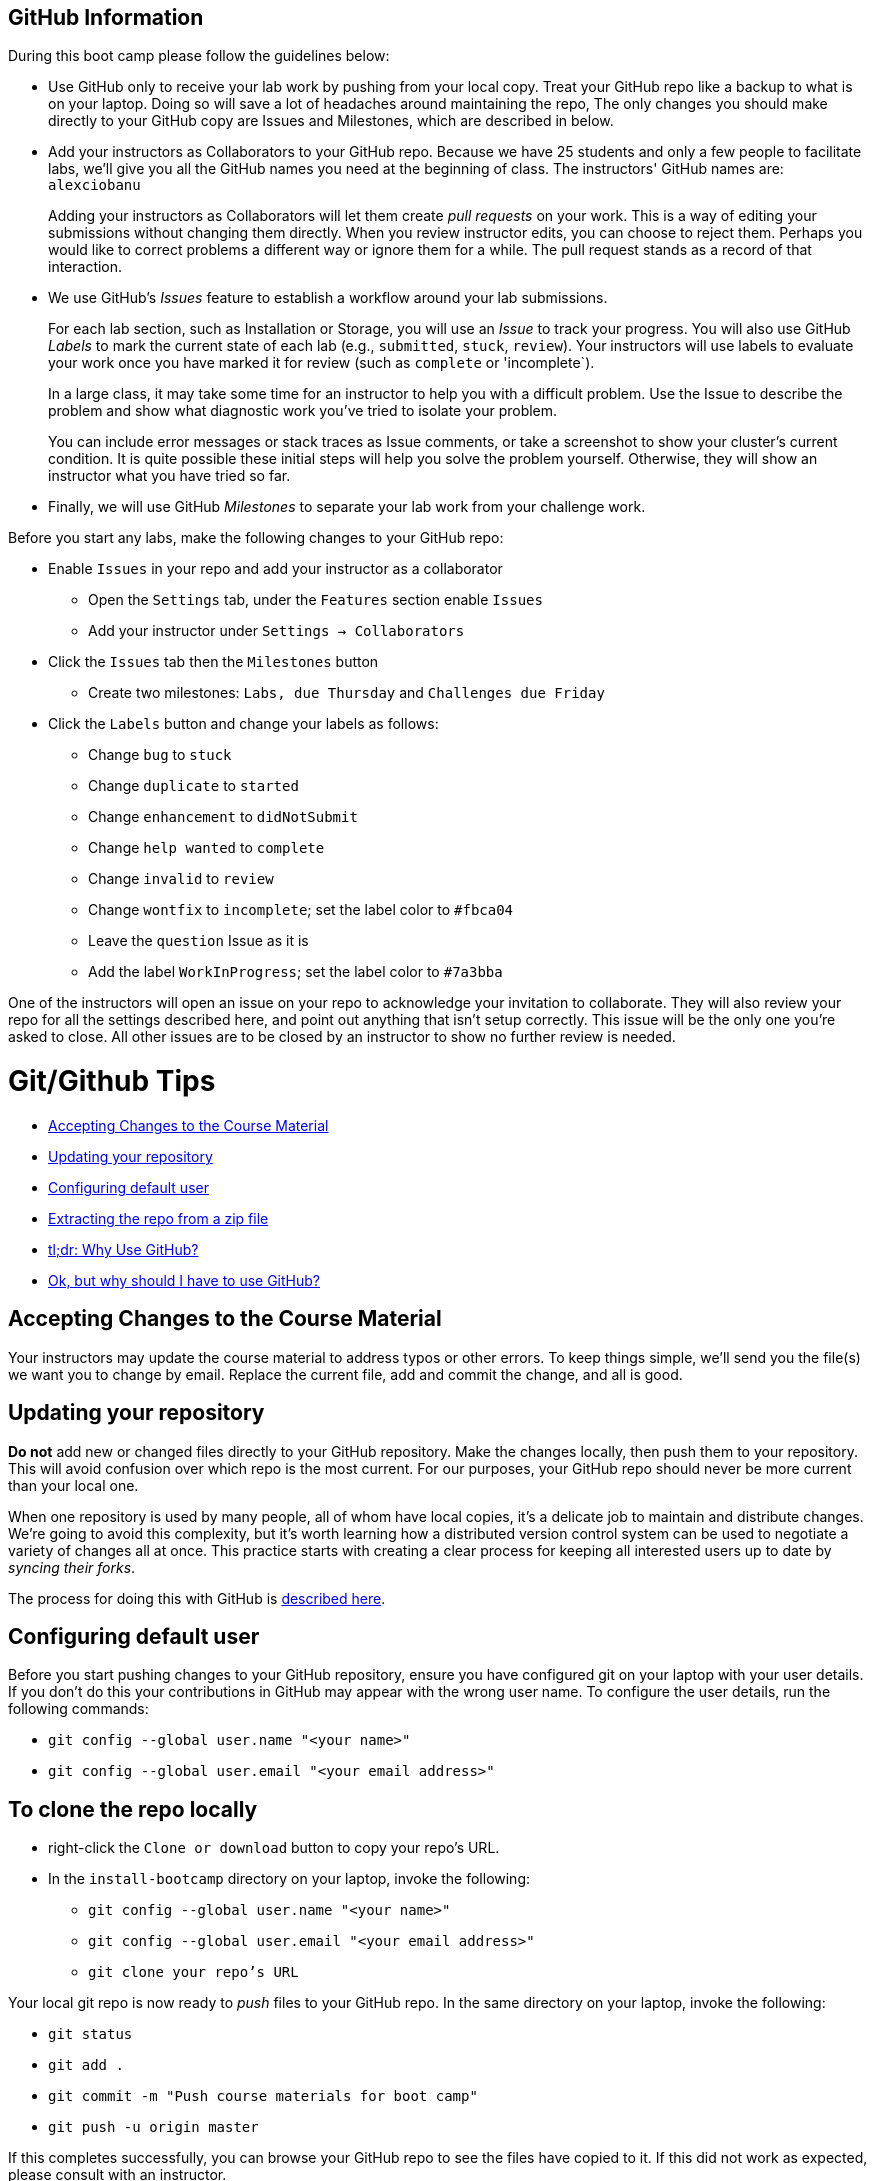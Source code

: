 == GitHub Information

During this boot camp please follow the guidelines below:

* Use GitHub only to receive your lab work by pushing from your local
copy. Treat your GitHub repo like a backup to what is on your laptop.
Doing so will save a lot of headaches around maintaining the repo, The only changes you should make directly
to your GitHub copy are Issues and Milestones, which are described in
below.

* Add your instructors as Collaborators to your GitHub repo. Because
we have 25 students and only a few people to facilitate labs, we'll give
you all the GitHub names you need at the beginning of class.
The instructors' GitHub names are: `alexciobanu`
+
Adding your instructors as Collaborators will let them create _pull
requests_ on your work. This is a way of editing your submissions
without changing them directly.  When you review instructor edits,
you can choose to reject them. Perhaps you would like to correct
problems a different way or ignore them for a while. The pull request
stands as a record of that interaction.

* We use GitHub's _Issues_ feature to establish a workflow around your
lab submissions.
+
For each lab section, such as Installation or Storage, you will use
an _Issue_ to track your progress. You will also use GitHub _Labels_
to mark the current state of each lab (e.g., `submitted`, `stuck`,
`review`). Your instructors will use labels to evaluate your work
once you have marked it for review (such as `complete` or 'incomplete`).
+
In a large class, it may take some time for an instructor to help you with a difficult problem.
Use the Issue to describe the problem and show what diagnostic work you've tried to isolate your problem.
+
You can include error messages or stack traces as Issue comments,
or take a screenshot to show your cluster's current condition.  It
is quite possible these initial steps will help you solve the problem
yourself. Otherwise, they will show an instructor what you have
tried so far.

* Finally, we will use GitHub _Milestones_ to separate your lab work
from your challenge work.

Before you start any labs, make the following changes to your GitHub
repo:

* Enable `Issues` in your repo and add your instructor as a collaborator
** Open the `Settings` tab, under the `Features` section enable `Issues`
** Add your instructor under `Settings -> Collaborators`
* Click the `Issues` tab then the `Milestones` button
** Create two milestones: `Labs, due Thursday` and `Challenges due Friday`
* Click the `Labels` button and change your labels as follows:
** Change `bug` to `stuck`
** Change `duplicate` to `started`
** Change `enhancement` to `didNotSubmit`
** Change `help wanted` to `complete`
** Change `invalid` to `review`
** Change `wontfix` to `incomplete`; set the label color to `#fbca04`
** Leave the `question` Issue as it is
** Add the label `WorkInProgress`; set the label color to `#7a3bba`
//I don't feel that this is very valuable. Can it be presetup in the original repo so that it is preconfigured when forked?

One of the instructors will open an issue on your repo to acknowledge
your invitation to collaborate. They will also review your repo for
all the settings described here, and point out anything that isn't
setup correctly. This issue will be the only one you're asked to
close.  All other issues are to be closed by an instructor to show
no further review is needed.

= Git/Github Tips

* <<accepting_changes_to_the_course_material, Accepting Changes to the Course Material>>
* <<updating_your_repository, Updating your repository>>
* <<configuring_default_user, Configuring default user>>
* <<extracting_the_repo_from_a_zip_file, Extracting the repo from a zip file>>
* <<tl_dr_why_use_github, tl;dr: Why Use GitHub?>>
* <<ok_but_why_should_i_have_to_use_github, Ok, but why should I have to use GitHub?>>

[[accepting_changes_to_the_course_material]]
== Accepting Changes to the Course Material

Your instructors may update the course material
to address typos or other errors. To keep things simple, we'll send
you the file(s) we want you to change by email. Replace the current file, add and commit the change, and all is good.

[[updating_your_repository]]
== Updating your repository

**Do not** add new or changed files directly to your GitHub repository.
Make the changes locally, then push them to your repository. This
will avoid confusion over which repo is the most current. For our
purposes, your GitHub repo should never be more current than your
local one.

When one repository is used by many people, all of whom have local
copies, it's a delicate job to maintain and distribute changes.
We're going to avoid this complexity, but it's worth learning how
a distributed version control system can be used to negotiate a
variety of changes all at once. This practice starts with creating
a clear process for keeping all interested users up to date by
_syncing their forks_.

The process for doing this with GitHub is link:https://help.github.com/articles/syncing-a-fork/[described here].

[[configuring_default_user]]
== Configuring default user

Before you start pushing changes to your GitHub repository, ensure you have configured git on your laptop with your user details. If you don't do this your contributions in GitHub may appear with the wrong user name. To configure the user details, run the following commands:

* `git config --global user.name "<your name>"`
* `git config --global user.email "<your email address>"`

[[extracting_the_repo_from_a_zip_file]]

== To clone the repo locally

* right-click the `Clone or download` button to copy your repo's URL.
* In the `install-bootcamp` directory on your laptop, invoke the following:

** `git config --global user.name "<your name>"`
** `git config --global user.email "<your email address>"`
** `git clone your repo's URL`

Your local git repo is now ready to _push_ files to your GitHub
repo. In the same directory on your laptop, invoke the following:

* `git status`
* `git add .`
* `git commit -m "Push course materials for boot camp"`
* `git push -u origin master`

If this completes successfully, you can browse your GitHub repo to
see the files have copied to it. If this did not work as expected,
please consult with an instructor.

As stated in above, *DO NOT* add or change files directly
on your GitHub repo. Make *ALL* file changes locally and push them.
This routine will avoid synchronization problems that can occur
when both copies have been edited in a different way at the same
time.

[[tl_dr_why_use_github]]
== tl;dr: Why Use GitHub?

You probably have not used a source-code control system with a training course before. We've incorporated
`git` and GitHub into this one for a few reasons.

The outcomes we care most about include:
* Learning to follow existing technical documentation
* Identifying unfamiliar tools and practices
* Letting systems fail when they are configured improperly
* Using mistakes and failures as learning points and teachable moments.

We think PowerPoint slides do not promote hands-on skills development
and the journalling process we use very well. To track and document
your progress, and even annotate the course material to your liking,
we need a system that leaves the teaching content open to change
and active note-taking.

PowerPoint often force the author to paraphrase or gloss richer
sources of information to fit one slide.  We would rather link to
an existing source you can refer to when you need more context or
information.  There are several benefits:

* The source material remains transparent to the viewer
* One source can be replaced with a more comprehensive or recent one easily
* Errors can be traced to the source
* Errors in interpreting the source are eliminated

In addition, slide formatting is a big cost in traditional course
development. In a subject area focused on skills development in
Hadoop -- an ecosystem with dozens of evolving components, all
moving at different rates of development -- the half-life of that
knowledge is short. Static course material has not only a potential
for maintaining an error for a long time. It can also age out quickly
where the refresh window of content development (say, 6-12 months)
is a big multiple of a software release schedule (quarterly).

To mitigate these risks, traditional course development will set
the software release it covers and provide labs written in controlled
environment. Labs may be vetted to a process that proves the labs
work under a variety of failure scenarios. A solution set may be
used both to prove lab integrity and make it possible for anyone
to 'complete' them.  In the interests of time, the student may be
guided carefully on what to type or click.

These labs tend to show the software works as described. By design
they may sidestep showing how the software can be applied to a
reasonable use case that has not been factored into lab design.

[[ok_but_why_should_i_have_to_use_github]]
== Ok, but why should I have to use GitHub?

In short, so we can create a dialog for your learning.

Using the mechanism for creating Issues, we then have a common medium for:

* Citing errors or obsolete references in the course material (they do exist!)
* Documenting your learning process, including failures
* Notifying collaborators of your progress
* Continuously updating the course material
